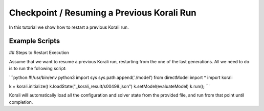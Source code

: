 Checkpoint / Resuming a Previous Korali Run
=====================================================

In this tutorial we show how to restart a previous Korali run.

Example Scripts
---------------------------

## Steps to Restart Execution

Assume that we want to resume a previous Korali run, restarting from the one of the last generations. All we need to do is to run the following script:

```python
#!/usr/bin/env python3
import sys
sys.path.append('./model')
from directModel import *
import korali

k = korali.initialize()
k.loadState("_korali_result/s00498.json")
k.setModel(evaluateModel)
k.run();
```

Korali will automatically load all the configuration and solver state from the provided file, and run from that point until completion.
